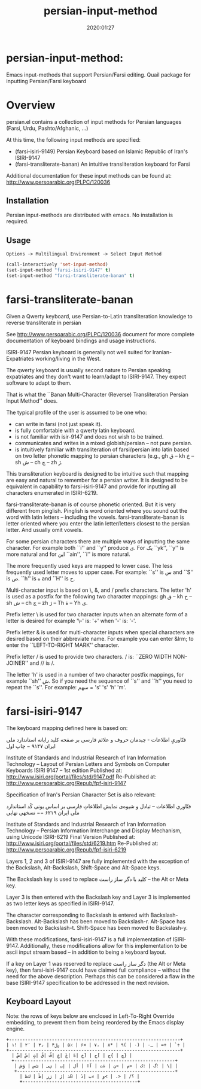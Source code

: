 #+TITLE: persian-input-method
#+description: Emacs input-methods that support Persian/Farsi editing.
#+date: 2020:01:27
#+OPTIONS: toc:nil


* persian-input-method:

Emacs input-methods that support Persian/Farsi editing.
Quail package for inputting Persian/Farsi keyboard

#+TOC: headlines 2

* Overview

persian.el contains a collection of input methods for
Persian languages (Farsi, Urdu, Pashto/Afghanic, ...)

At this time, the following input methods are specified:

 - (farsi-isiri-9149) Persian Keyboard based on Islamic Republic of Iran's ISIRI-9147
 - (farsi-transliterate-banan) An intuitive transliteration keyboard for Farsi

Additional documentation for these input methods can be found at:
 http://www.persoarabic.org/PLPC/120036


** Installation

Persian input-methods are distributed with emacs. No installation is required.

** Usage

#+begin_example
Options -> Multilingual Environment -> Select Input Method
#+end_example

#+BEGIN_SRC emacs-lisp
(call-interactively 'set-input-method)
(set-input-method "farsi-isiri-9147" t)
(set-input-method "farsi-transliterate-banan" t)
#+END_SRC

* farsi-transliterate-banan

Given a Qwerty keyboard, use Persian-to-Latin transliteration knowledge
to reverse transliterate in persian

See http://www.persoarabic.org/PLPC/120036 document for more complete
documentation of keyboard bindings and usage instructions.

ISIRI-9147 Persian keyboard is generally not well suited for Iranian-Expatriates
working/living in the West.

The qwerty keyboard is usually second nature to Persian speaking expatriates and they
don't want to learn/adapt to ISIRI-9147.  They expect software to adapt to them.

That is what the ``Banan Multi-Character (Reverse) Transliteration Persian Input Method'' does.

The typical profile of the user is assumed to be one who:

 -  can write in farsi (not just speak it).
 -  is fully comfortable with a qwerty latin keyboard.
 -  is not familiar with isir-9147 and does not wish to be trained.
 -  communicates and writes in a mixed globish/persian -- not pure persian.
 -  is intuitively familiar with transliteration of farsi/persian into latin based on two letter
    phonetic mapping to persian characters (e.g., gh ق --  kh خ -- sh ش -- ch چ -- zh ژ.

This transliteration keyboard is designed to be intuitive such that
mapping are easy and natural to remember for a persian writer.
It is designed to be equivalent in capability to farsi-isiri-9147
and provide for inputting all characters enumerated in ISIRI-6219.

farsi-transliterate-banan is of course phonetic oriented.  But it is very different from
pinglish. Pinglish is word oriented where you sound out the word with latin letters --
including the vowels. farsi-transliterate-banan is letter oriented where you enter the
latin letter/letters closest to the persian letter. And usually omit vowels.

For some persian characters there are multiple ways of inputting
the same character. For example both ``i'' and ``y'' produce ی.
For یک ``yk'', ``y'' is more natural and for این ``ain'', ``i'' is more natural.

The more frequently used keys are mapped to lower case. The less frequently used letter moves to
upper case. For example: ``s'' is س and ``S'' is ص.  ``h'' is ه and ``H''
is ح.

Multi-character input is based on \, &, and / prefix
characters. The letter 'h' is used as a postfix for the following two character mappings:
gh ق --  kh خ -- sh ش -- ch چ -- zh ژ  -- Th ة -- Yh ى.


Prefix letter \ is used for two character inputs when an alternate form of a letter
is desired for example '\-' is: '÷' when '-' is: '-'.

Prefix letter & is used for multi-character inputs when special characters are
desired based on their abbreviate name. For example you can enter &lrm; to enter the
``LEFT-TO-RIGHT MARK'' character.

Prefix letter / is used to provide two characters. / is: ``ZERO WIDTH NON-JOINER''
and // is /.

The letter 'h' is used in a number of two character postfix mappings,
for example ``sh'' ش. So if you need the sequence of ``s'' and ``h'' you
need to repeat the ``s''. For example: سهم = 's' 's' 'h' 'm'.



* farsi-isiri-9147

The keyboard mapping defined here is based on:

فنّاوریِ اطلاعات - چیدمان حروف و علائم فارسی بر صفحه کلید رایانه
استاندارد ملی ایران ۹۱۴۷ − چاپ اول

Institute of Standards and Industrial Research of Iran
Information Technology – Layout of Persian Letters and Symbols
on Computer Keyboards
ISIRI 9147 -- 1st edition
Published at: http://www.isiri.org/portal/files/std/9147.pdf
Re-Published at: http://www.persoarabic.org/Repub/fpf-isiri-9147


Specification of Iran's Persian Character Set is also relevant:

فنّاوریِ اطلاعات -- تبادل و شیوه‌ی نمایش اطلاعاتِ فارسی بر اساس یونی کُد
استاندارد ملی ایران ۶۲۱۹ −− نسخهی نهایی

Institute of Standards and Industrial Research of Iran
Information Technology – Persian Information Interchange and Display Mechanism, using Unicode
ISIRI-6219 Final Version
Published at: http://www.isiri.org/portal/files/std/6219.htm
Re-Published at: http://www.persoarabic.org/Repub/fpf-isiri-6219

Layers 1, 2 and 3 of ISIRI-9147 are fully implemented with the
exception of the Backslash, Alt-Backslash, Shift-Space and
Alt-Space keys.

The Backslash key is used to replace کلید با دگر ساز راست‌ -- the Alt or
Meta key.

Layer 3 is then entered with the Backslash key and Layer 3 is
implemented as two letter keys as specified in ISIRI-9147.

The character corresponding to Backslash is entered with Backslash-Backslash.
Alt-Backslash has been moved to Backslash-r.
Alt-Space has been moved to Backslash-t.
Shift-Space has been moved to Backslash-y.

With these modifications, farsi-isiri-9147 is a full implementation
of ISIRI-9147.  Additionally, these modifications allow for this
implementation to be ascii input stream based -- in addition to
being a keyboard layout.

If a key on Layer 1 was reserved to replace دگر ساز راست‌ (the Alt
or Meta key), then farsi-isiri-9147 could have claimed full
compliance -- without the need for the above description. Perhaps
this can be considered a flaw in the base ISIRI-9147 specification
to be addressed in the next revision.

** Keyboard Layout

Note: the rows of keys below are enclosed in Left-To-Right Override
embedding, to prevent them from being reordered by the Emacs
display engine.

#+begin_example
 +----------------------------------------------------------------+
 ‭| ۱! | ۲٬ | ۳٫ | ۴﷼ | ۵٪ | ۶× | ۷، | ۸* | ۹( | ۰) | -ـ | =+ | `÷ |‬
 +----------------------------------------------------------------+
   ‭| ضْ| صٌ| ثٍ| قً| فُ| غِ| عَ| هّ| خ] | ح[ | ج{ | چ} |‬
   +------------------------------------------------------------+
    ‭| ش‌ؤ | س‌ئ | ی‌ي | ب‌إ | لأ | اآ | ت‌ة | ن« | م» | ک: | گ؛ | \| |‬
    +-----------------------------------------------------------+
      ‭| ظ‌ك | طٓ| زژ | رٰ| ذB | دٔ| پء | و< | .> | /؟ |‬
      +-------------------------------------------+
#+end_example
